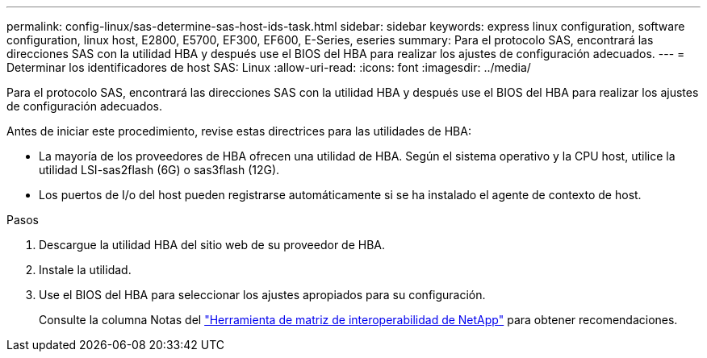 ---
permalink: config-linux/sas-determine-sas-host-ids-task.html 
sidebar: sidebar 
keywords: express linux configuration, software configuration, linux host, E2800, E5700, EF300, EF600, E-Series, eseries 
summary: Para el protocolo SAS, encontrará las direcciones SAS con la utilidad HBA y después use el BIOS del HBA para realizar los ajustes de configuración adecuados. 
---
= Determinar los identificadores de host SAS: Linux
:allow-uri-read: 
:icons: font
:imagesdir: ../media/


[role="lead"]
Para el protocolo SAS, encontrará las direcciones SAS con la utilidad HBA y después use el BIOS del HBA para realizar los ajustes de configuración adecuados.

Antes de iniciar este procedimiento, revise estas directrices para las utilidades de HBA:

* La mayoría de los proveedores de HBA ofrecen una utilidad de HBA. Según el sistema operativo y la CPU host, utilice la utilidad LSI-sas2flash (6G) o sas3flash (12G).
* Los puertos de I/o del host pueden registrarse automáticamente si se ha instalado el agente de contexto de host.


.Pasos
. Descargue la utilidad HBA del sitio web de su proveedor de HBA.
. Instale la utilidad.
. Use el BIOS del HBA para seleccionar los ajustes apropiados para su configuración.
+
Consulte la columna Notas del https://mysupport.netapp.com/matrix["Herramienta de matriz de interoperabilidad de NetApp"^] para obtener recomendaciones.


